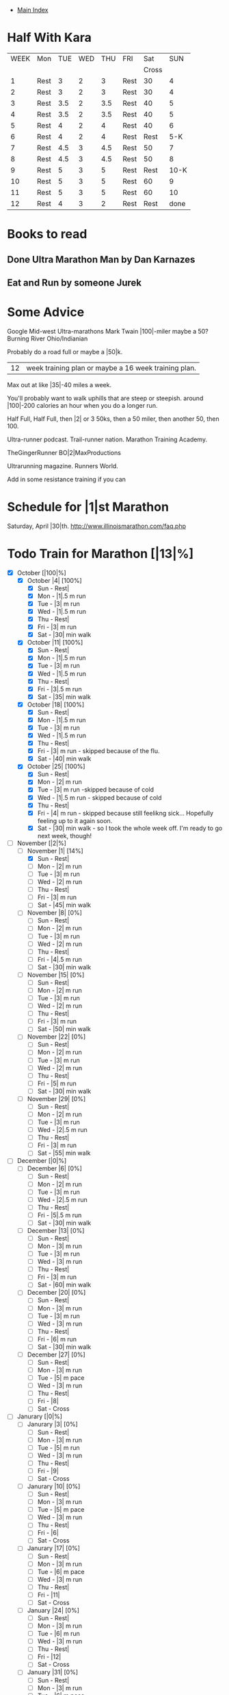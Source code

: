 + [[./index.org][Main Index]]

* Half With Kara
|------+------+-----+-----+-----+------+-------+------|
| WEEK | Mon  | TUE | WED | THU | FRI  |   Sat |  SUN |
|      |      |     |     |     |      | Cross |      |
|------+------+-----+-----+-----+------+-------+------|
|    1 | Rest |   3 |   2 |   3 | Rest |    30 |    4 |
|    2 | Rest |   3 |   2 |   3 | Rest |    30 |    4 |
|    3 | Rest | 3.5 |   2 | 3.5 | Rest |    40 |    5 |
|    4 | Rest | 3.5 |   2 | 3.5 | Rest |    40 |    5 |
|    5 | Rest |   4 |   2 |   4 | Rest |    40 |    6 |
|    6 | Rest |   4 |   2 |   4 | Rest |  Rest |  5-K |
|    7 | Rest | 4.5 |   3 | 4.5 | Rest |    50 |    7 |
|    8 | Rest | 4.5 |   3 | 4.5 | Rest |    50 |    8 |
|    9 | Rest |   5 |   3 |   5 | Rest |  Rest | 10-K |
|   10 | Rest |   5 |   3 |   5 | Rest |    60 |    9 |
|   11 | Rest |   5 |   3 |   5 | Rest |    60 |   10 |
|   12 | Rest |   4 |   3 |   2 | Rest |  Rest | done |
|------+------+-----+-----+-----+------+-------+------|


* Books to read
** Done Ultra Marathon Man by Dan Karnazes
** Eat and Run by someone Jurek
* Some Advice
Google Mid-west Ultra-marathons
Mark Twain |100|-miler maybe a 50?
Burning River Ohio/Indianian

Probably do a road full or maybe a |50|k.
|12| week training plan or maybe a 16 week training plan.
Max out at like |35|-40 miles a week.

You'll probably want to walk uphills that are steep or steepish.
around |100|-200 calories an hour when you do a longer run.

Half Full, Half Full, then |2| or 3 50ks, then a 50 miler, then another 50, then 100.

Ultra-runner podcast.
Trail-runner nation.
Marathon Training Academy.

TheGingerRunner
BO|2|MaxProductions

Ultrarunning magazine.
Runners World.

Add in some resistance training if you can

* Schedule for |1|st Marathon
Saturday, April |30|th. http://www.illinoismarathon.com/faq.php
* Todo Train for Marathon [|13|%]
+ [X] October [|100|%]
  + [X] October |4| [100%]
    - [X] Sun - Rest|
    - [X] Mon - |1|.5 m run
    - [X] Tue - |3| m run
    - [X] Wed - |1|.5 m run
    - [X] Thu - Rest|
    - [X] Fri - |3| m run
    - [X] Sat - |30| min walk
  + [X] October |11| [100%]
    - [X] Sun - Rest|
    - [X] Mon - |1|.5 m run
    - [X] Tue - |3| m run
    - [X] Wed - |1|.5 m run
    - [X] Thu - Rest|
    - [X] Fri - |3|.5 m run
    - [X] Sat - |35| min walk
  + [X] October |18| [100%]
    - [X] Sun - Rest|
    - [X] Mon - |1|.5 m run
    - [X] Tue - |3| m run
    - [X] Wed - |1|.5 m run
    - [X] Thu - Rest|
    - [X] Fri - |3| m run - skipped because of the flu.
    - [X] Sat - |40| min walk
  + [X] October |25| [100%]
    - [X] Sun - Rest|
    - [X] Mon - |2| m run
    - [X] Tue - |3| m run -skipped because of cold
    - [X] Wed - |1|.5 m run - skipped because of cold
    - [X] Thu - Rest|
    - [X] Fri - |4| m run - skipped because still feelikng sick... Hopefully feeling up to it again soon.
    - [X] Sat - |30| min walk - so I took the whole week off. I'm ready to go next week, though!
+ [-] November [|2|%]
  + [-] November |1| [14%]
    - [X] Sun - Rest|
    - [ ] Mon - |2| m run
    - [ ] Tue - |3| m run
    - [ ] Wed - |2| m run
    - [ ] Thu - Rest|
    - [ ] Fri - |3| m run
    - [ ] Sat - |45| min walk
  + [ ] November |8| [0%]
    - [ ] Sun - Rest|
    - [ ] Mon - |2| m run
    - [ ] Tue - |3| m run
    - [ ] Wed - |2| m run
    - [ ] Thu - Rest|
    - [ ] Fri - |4|.5 m run
    - [ ] Sat - |30| min walk
  + [ ] November |15| [0%]
    - [ ] Sun - Rest|
    - [ ] Mon - |2| m run
    - [ ] Tue - |3| m run
    - [ ] Wed - |2| m run
    - [ ] Thu - Rest|
    - [ ] Fri - |3| m run
    - [ ] Sat - |50| min walk
  + [ ] November |22| [0%]
    - [ ] Sun - Rest|
    - [ ] Mon - |2| m run
    - [ ] Tue - |3| m run
    - [ ] Wed - |2| m run
    - [ ] Thu - Rest|
    - [ ] Fri - |5| m run
    - [ ] Sat - |30| min walk
  + [ ] November |29| [0%]
    - [ ] Sun - Rest|
    - [ ] Mon - |2| m run
    - [ ] Tue - |3| m run
    - [ ] Wed - |2|.5 m run
    - [ ] Thu - Rest|
    - [ ] Fri - |3| m run
    - [ ] Sat - |55| min walk
+ [ ] December [|0|%]
  + [ ] December |6| [0%]
    - [ ] Sun - Rest|
    - [ ] Mon - |2| m run
    - [ ] Tue - |3| m run
    - [ ] Wed - |2|.5 m run
    - [ ] Thu - Rest|
    - [ ] Fri - |5|.5 m run
    - [ ] Sat - |30| min walk
  + [ ] December |13| [0%]
    - [ ] Sun - Rest|
    - [ ] Mon - |3| m run
    - [ ] Tue - |3| m run
    - [ ] Wed - |3| m run
    - [ ] Thu - Rest|
    - [ ] Fri - |3| m run
    - [ ] Sat - |60| min walk
  + [ ] December |20| [0%]
    - [ ] Sun - Rest|
    - [ ] Mon - |3| m run
    - [ ] Tue - |3| m run
    - [ ] Wed - |3| m run
    - [ ] Thu - Rest|
    - [ ] Fri - |6| m run
    - [ ] Sat - |30| min walk
  + [ ] December |27| [0%]
    - [ ] Sun - Rest|
    - [ ] Mon - |3| m run
    - [ ] Tue - |5| m pace
    - [ ] Wed - |3| m run
    - [ ] Thu - Rest|
    - [ ] Fri - |8|
    - [ ] Sat - Cross
+ [ ] Janurary [|0|%]
  + [ ] Janurary |3| [0%]
    - [ ] Sun - Rest|
    - [ ] Mon - |3| m run
    - [ ] Tue - |5| m run
    - [ ] Wed - |3| m run
    - [ ] Thu - Rest|
    - [ ] Fri - |9|
    - [ ] Sat - Cross
  + [ ] Janurary |10| [0%]
    - [ ] Sun - Rest|
    - [ ] Mon - |3| m run
    - [ ] Tue - |5| m pace
    - [ ] Wed - |3| m run
    - [ ] Thu - Rest|
    - [ ] Fri - |6|
    - [ ] Sat - Cross
  + [ ] Janurary |17| [0%]
    - [ ] Sun - Rest|
    - [ ] Mon - |3| m run
    - [ ] Tue - |6| m pace
    - [ ] Wed - |3| m run
    - [ ] Thu - Rest|
    - [ ] Fri - |11|
    - [ ] Sat - Cross
  + [ ] January |24| [0%]
    - [ ] Sun - Rest|
    - [ ] Mon - |3| m run
    - [ ] Tue - |6| m run
    - [ ] Wed - |3| m run
    - [ ] Thu - Rest|
    - [ ] Fri - |12|
    - [ ] Sat - Cross
  + [ ] January |31| [0%]
    - [ ] Sun - Rest|
    - [ ] Mon - |3| m run
    - [ ] Tue - |6| m pace
    - [ ] Wed - |3| m run
    - [ ] Thu - Rest|
    - [ ] Fri - |9|
    - [ ] Sat - Cross
+ [ ] Feburary [|0|%]
  + [ ] Feburary |7| [0%]
    - [ ] Sun - Rest|
    - [ ] Mon - |4| m run
    - [ ] Tue - |7| m pace
    - [ ] Wed - |4| m run
    - [ ] Thu - Rest|
    - [ ] Fri - |14|
    - [ ] Sat - Cross
  + [ ] Fuburary |14| [0%]
    - [ ] Sun - Rest|
    - [ ] Mon - |4| m run
    - [ ] Tue - |7| m run
    - [ ] Wed - |4| m run
    - [ ] Thu - Rest|
    - [ ] Fri - |15|
    - [ ] Sat - Cross
  + [ ] Feburary |21| [0%]
    - [ ] Sun - Rest|
    - [ ] Mon - |4| m run
    - [ ] Tue - |7| m pace
    - [ ] Wed - |4| m run
    - [ ] Thu - Rest|
    - [ ] Fri - Rest|
    - [ ] Sat - Half Marathon
  + [ ] Feburary |28| [0%]
    - [ ] Sun - Rest|
    - [ ] Mon - |4| m run
    - [ ] Tue - |8| m pace
    - [ ] Wed - |4| m run
    - [ ] Thu - Rest|
    - [ ] Fri - |17|
    - [ ] Sat - Cross
+ [ ] March [|0|%]
  + [ ] March |6| [0%]
    - [ ] Sun - Rest|
    - [ ] Mon - |5| m run
    - [ ] Tue - |8| m run
    - [ ] Wed - |5| m run
    - [ ] Thu - Rest|
    - [ ] Fri - |18|
    - [ ] Sat - Cross
  + [ ] March |13| [0%]
    - [ ] Sun - Rest|
    - [ ] Mon - |5| m run
    - [ ] Tue - |8| m pace
    - [ ] Wed - |5| m run
    - [ ] Thu - Rest|
    - [ ] Fri - |13|
    - [ ] Sat - Cross
  + [ ] March |20| [0%]
    - [ ] Sun - Rest|
    - [ ] Mon - |5| m run
    - [ ] Tue - |5| m pace
    - [ ] Wed - |5| m run
    - [ ] Thu - Rest|
    - [ ] Fri - |19|
    - [ ] Sat - Cross
  + [ ] March |27| [0%]
    - [ ] Sun - Rest|
    - [ ] Mon - |5| m run
    - [ ] Tue - |8| m run
    - [ ] Wed - |5| m run
    - [ ] Thu - Rest|
    - [ ] Fri - |12|
    - [ ] Sat - Cross
+ [ ] April
  + [ ] April |3| [0%]
    - [ ] Sun - Rest|
    - [ ] Mon - |5| m run
    - [ ] Tue - |5| m pace
    - [ ] Wed - |5| m run
    - [ ] Thu - Rest|
    - [ ] Fri - |20|
    - [ ] Sat - Cross
  + [ ] April |10| [0%]
    - [ ] Sun - Rest|
    - [ ] Mon - |5| m run
    - [ ] Tue - |4| m pace
    - [ ] Wed - |5| m run
    - [ ] Thu - Rest|
    - [ ] Fri - |12|
    - [ ] Sat - Cross
  + [ ] April |17| [0%]
    - [ ] Sun - Rest|
    - [ ] Mon - |4| m run
    - [ ] Tue - |3| m run
    - [ ] Wed - |4| m run
    - [ ] Thu - Rest|
    - [ ] Fri - |8|
    - [ ] Sat - Cross
  + [ ] April |24| [0%]
    - [ ] Sun - Rest|
    - [ ] Mon - |3| m run
    - [ ] Tue - |2| m run
    - [ ] Wed - Rest|
    - [ ] Thu - Rest|
    - [ ] Fri - |2| m run
    - [ ] Sat - Marathon
